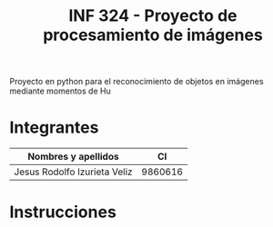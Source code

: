 #+TITLE: INF 324 - Proyecto de procesamiento de imágenes

Proyecto en python para el reconocimiento de objetos en imágenes mediante
momentos de Hu

* Integrantes

| Nombres y apellidos          |      CI |
|------------------------------+---------|
| Jesus Rodolfo Izurieta Veliz | 9860616 |

* Instrucciones

